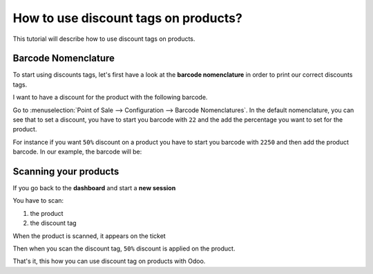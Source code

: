 =====================================
How to use discount tags on products?
=====================================

This tutorial will describe how to use discount tags on products.

Barcode Nomenclature
====================

To start using discounts tags, let's first have a look at the **barcode
nomenclature** in order to print our correct discounts tags.

I want to have a discount for the product with the following barcode.

.. image:: media/discount_tags01.png
    :align: center

Go to :menuselection:`Point of Sale --> Configuration --> Barcode Nomenclatures`. 
In the default nomenclature, you can see that to set a discount, you have to
start you barcode with ``22`` and the add the percentage you want to set for
the product. 

.. image:: media/discount_tags02.png
    :align: center

For instance if you want ``50%`` discount on a product you have to start you
barcode with ``2250`` and then add the product barcode. In our example, the
barcode will be:

.. image:: media/discount_tags03.png
    :align: center

Scanning your products
======================

If you go back to the **dashboard** and start a **new session**

.. image:: media/discount_tags04.png
    :align: center

You have to scan:

1. the product

2. the discount tag

When the product is scanned, it appears on the ticket

.. image:: media/discount_tags05.png
    :align: center

Then when you scan the discount tag, ``50%`` discount is applied on the
product.

.. image:: media/discount_tags06.png
    :align: center

That's it, this how you can use discount tag on products with Odoo.

.. seealso::
    * :doc:`../shop/cash_control`
    * :doc:`../shop/invoice`
    * :doc:`../shop/refund`
    * :doc:`../shop/seasonal_discount`